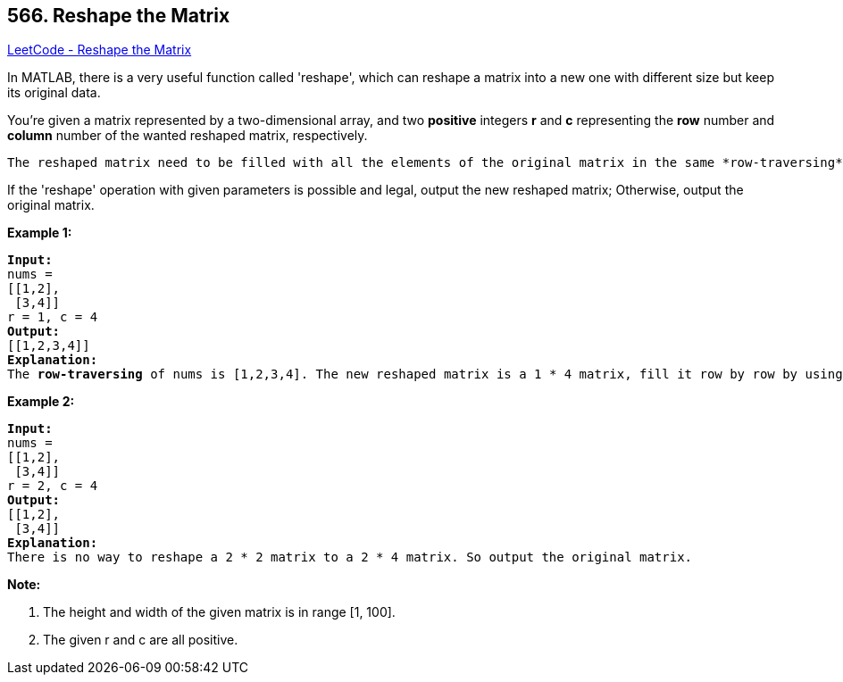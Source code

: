 == 566. Reshape the Matrix

https://leetcode.com/problems/reshape-the-matrix/[LeetCode - Reshape the Matrix]

In MATLAB, there is a very useful function called 'reshape', which can reshape a matrix into a new one with different size but keep its original data.



You're given a matrix represented by a two-dimensional array, and two *positive* integers *r* and *c* representing the *row* number and *column* number of the wanted reshaped matrix, respectively.

 The reshaped matrix need to be filled with all the elements of the original matrix in the same *row-traversing* order as they were.



If the 'reshape' operation with given parameters is possible and legal, output the new reshaped matrix; Otherwise, output the original matrix.


*Example 1:*


[subs="verbatim,quotes,macros"]
----
*Input:* 
nums = 
[[1,2],
 [3,4]]
r = 1, c = 4
*Output:* 
[[1,2,3,4]]
*Explanation:*
The *row-traversing* of nums is [1,2,3,4]. The new reshaped matrix is a 1 * 4 matrix, fill it row by row by using the previous list.
----


*Example 2:*


[subs="verbatim,quotes,macros"]
----
*Input:* 
nums = 
[[1,2],
 [3,4]]
r = 2, c = 4
*Output:* 
[[1,2],
 [3,4]]
*Explanation:*
There is no way to reshape a 2 * 2 matrix to a 2 * 4 matrix. So output the original matrix.
----


*Note:*

. The height and width of the given matrix is in range [1, 100].
. The given r and c are all positive.


